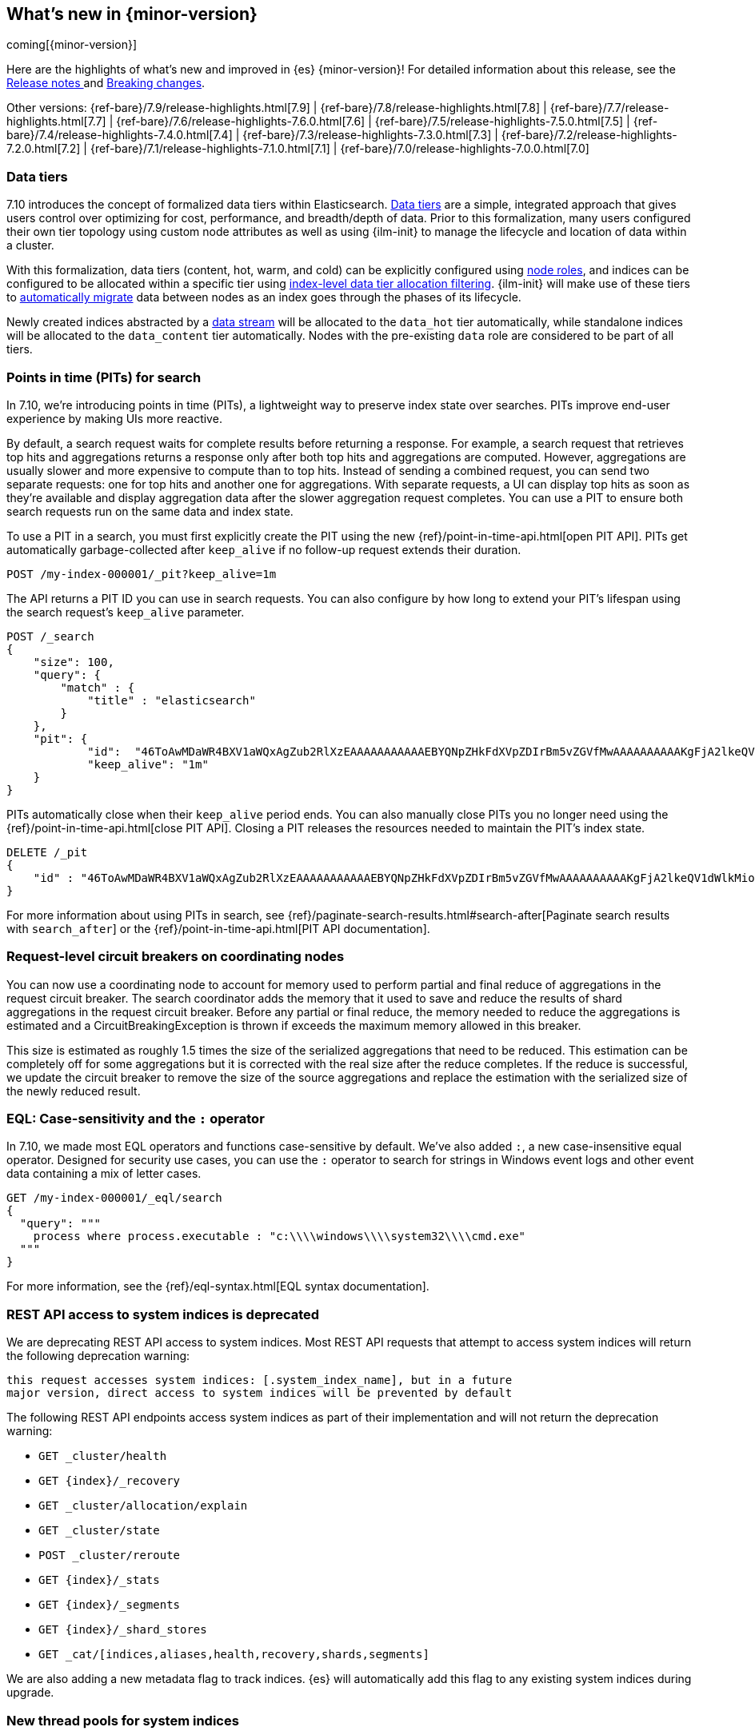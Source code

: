 [[release-highlights]]
== What's new in {minor-version}

coming[{minor-version}]

Here are the highlights of what's new and improved in {es} {minor-version}!
ifeval::["{release-state}"!="unreleased"]
For detailed information about this release, see the
<<release-notes-{elasticsearch_version}, Release notes >> and
<<breaking-changes-{minor-version}, Breaking changes>>.
endif::[]

// Add previous release to the list
Other versions:
{ref-bare}/7.9/release-highlights.html[7.9]
| {ref-bare}/7.8/release-highlights.html[7.8]
| {ref-bare}/7.7/release-highlights.html[7.7]
| {ref-bare}/7.6/release-highlights-7.6.0.html[7.6]
| {ref-bare}/7.5/release-highlights-7.5.0.html[7.5]
| {ref-bare}/7.4/release-highlights-7.4.0.html[7.4]
| {ref-bare}/7.3/release-highlights-7.3.0.html[7.3]
| {ref-bare}/7.2/release-highlights-7.2.0.html[7.2]
| {ref-bare}/7.1/release-highlights-7.1.0.html[7.1]
| {ref-bare}/7.0/release-highlights-7.0.0.html[7.0]

// tag::notable-highlights[]
[discrete]
[[data-tier-formalization]]
=== Data tiers
7.10 introduces the concept of formalized data tiers within Elasticsearch. <<data-tiers,Data tiers>>
are a simple, integrated approach that gives users control over optimizing for cost,
performance, and breadth/depth of data. Prior to this formalization, many users configured their own
tier topology using custom node attributes as well as using {ilm-init} to manage the lifecycle and
location of data within a cluster.

With this formalization, data tiers (content, hot, warm, and cold) can be explicitly configured
using <<node-roles,node roles>>, and indices can be configured to be allocated within a specific
tier using <<data-tier-shard-filtering,index-level data tier allocation filtering>>. {ilm-init} will
make use of these tiers to <<ilm-migrate,automatically migrate>> data between nodes as an index goes
through the phases of its lifecycle.

Newly created indices abstracted by a <<data-streams,data stream>> will be allocated to
the `data_hot` tier automatically, while standalone indices will be allocated to
the `data_content` tier automatically. Nodes with the pre-existing `data` role are 
considered to be part of all tiers.

[discrete]
[[points-in-time-for-search]]
=== Points in time (PITs) for search

In 7.10, we're introducing points in time (PITs), a lightweight way to preserve
index state over searches. PITs improve end-user experience by making UIs more
reactive.

By default, a search request waits for complete results before returning a
response. For example, a search request that retrieves top hits and aggregations
returns a response only after both top hits and aggregations are computed.
However, aggregations are usually slower and more expensive to compute than to
top hits. Instead of sending a combined request, you can send two separate
requests: one for top hits and another one for aggregations. With separate
requests, a UI can display top hits as soon as they're available and display
aggregation data after the slower aggregation request completes. You can use a
PIT to ensure both search requests run on the same data and index state.

To use a PIT in a search, you must first explicitly create the PIT using the new
{ref}/point-in-time-api.html[open PIT API]. PITs get automatically garbage-collected
after `keep_alive` if no follow-up request extends their duration.

[source,console]
----
POST /my-index-000001/_pit?keep_alive=1m
----
// TEST[setup:my_index]

The API returns a PIT ID you can use in search requests. You can also
configure by how long to extend your PIT's lifespan using the search request's
`keep_alive` parameter.

[source,console]
----
POST /_search
{
    "size": 100,
    "query": {
        "match" : {
            "title" : "elasticsearch"
        }
    },
    "pit": {
	    "id":  "46ToAwMDaWR4BXV1aWQxAgZub2RlXzEAAAAAAAAAAAEBYQNpZHkFdXVpZDIrBm5vZGVfMwAAAAAAAAAAKgFjA2lkeQV1dWlkMioGbm9kZV8yAAAAAAAAAAAMAWICBXV1aWQyAAAFdXVpZDEAAQltYXRjaF9hbGw_gAAAAA==",
	    "keep_alive": "1m"
    }
}
----
// TEST[catch:missing]

PITs automatically close when their `keep_alive` period ends. You can
also manually close PITs you no longer need using the
{ref}/point-in-time-api.html[close PIT API]. Closing a PIT releases the
resources needed to maintain the PIT's index state.

[source,console]
----
DELETE /_pit
{
    "id" : "46ToAwMDaWR4BXV1aWQxAgZub2RlXzEAAAAAAAAAAAEBYQNpZHkFdXVpZDIrBm5vZGVfMwAAAAAAAAAAKgFjA2lkeQV1dWlkMioGbm9kZV8yAAAAAAAAAAAMAWIBBXV1aWQyAAA="
}
----
// TEST[catch:missing]

For more information about using PITs in search, see
{ref}/paginate-search-results.html#search-after[Paginate search results with
`search_after`] or the {ref}/point-in-time-api.html[PIT API documentation].

[discrete]
[[support-for-request-level-circuit-breakers]]
=== Request-level circuit breakers on coordinating nodes

You can now use a coordinating node to account for memory used to perform
partial and final reduce of aggregations in the request circuit breaker. The
search coordinator adds the memory that it used to save and reduce the results
of shard aggregations in the request circuit breaker. Before any partial or
final reduce, the memory needed to reduce the aggregations is estimated and a
CircuitBreakingException is thrown if exceeds the maximum memory allowed in this
breaker.

This size is estimated as roughly 1.5 times the size of the serialized
aggregations that need to be reduced. This estimation can be completely off for
some aggregations but it is corrected with the real size after the reduce
completes. If the reduce is successful, we update the circuit breaker to remove
the size of the source aggregations and replace the estimation with the
serialized size of the newly reduced result.

[discrete]
[[eql-case-sensitivity-operator]]
=== EQL: Case-sensitivity and the `:` operator

In 7.10, we made most EQL operators and functions case-sensitive by default.
We've also added `:`, a new case-insensitive equal operator. Designed for
security use cases, you can use the `:` operator to search for strings in
Windows event logs and other event data containing a mix of letter cases.

[source,console]
----
GET /my-index-000001/_eql/search
{
  "query": """
    process where process.executable : "c:\\\\windows\\\\system32\\\\cmd.exe"
  """
}
----
// TEST[setup:sec_logs]

For more information, see the {ref}/eql-syntax.html[EQL
syntax documentation].

[discrete]
[[deprecate-rest-api-access-to-system-indices]]
=== REST API access to system indices is deprecated

We are deprecating REST API access to system indices. Most REST API
requests that attempt to access system indices will return the following
deprecation warning:

[source,text]
----
this request accesses system indices: [.system_index_name], but in a future
major version, direct access to system indices will be prevented by default
----

The following REST API endpoints access system indices as part of their
implementation and will not return the deprecation warning:

* `GET _cluster/health`
* `GET {index}/_recovery`
* `GET _cluster/allocation/explain`
* `GET _cluster/state`
* `POST _cluster/reroute`
* `GET {index}/_stats`
* `GET {index}/_segments`
* `GET {index}/_shard_stores`
* `GET _cat/[indices,aliases,health,recovery,shards,segments]`

We are also adding a new metadata flag to track indices. {es} will automatically
add this flag to any existing system indices during upgrade.

[discrete]
[[add-system-read-thread-pool]]
=== New thread pools for system indices

We've added two new thread pools for system indices: `system_read` and
`system_write`. These thread pools ensure system indices critical to the Elastic
Stack, such as those used by security or Kibana, remain responsive when
a cluster is under heavy query or indexing load.

`system_read` is a `fixed` thread pool used to manage resources for
read operations targeting system indices. Similarly, `system_write` is a
`fixed` thread pool used to manage resources for write operations targeting
system indices. Both have a maximum number of threads equal to `5`
or half of the available processors, whichever is smaller.
// end::notable-highlights[]
